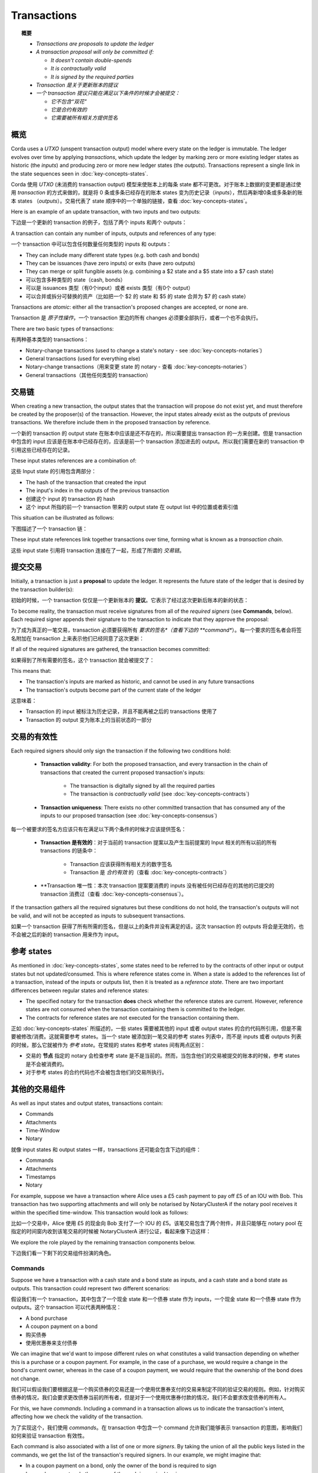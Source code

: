 Transactions
============

.. topic:: 概要

   * *Transactions are proposals to update the ledger*
   * *A transaction proposal will only be committed if:*

     * *It doesn't contain double-spends*
     * *It is contractually valid*
     * *It is signed by the required parties*

   * *Transaction 是关于更新账本的提议*
   * *一个 transaction 提议只能在满足以下条件的时候才会被提交：*

     * *它不包含“双花”*
     * *它是合约有效的*
     * *它需要被所有相关方提供签名*

.. only:: htmlmode

   Video
   -----
   .. raw:: html
   
       <iframe src="https://player.vimeo.com/video/213879807" width="640" height="360" frameborder="0" webkitallowfullscreen mozallowfullscreen allowfullscreen></iframe>
       <p></p>


概览
--------
Corda uses a *UTXO* (unspent transaction output) model where every state on the ledger is immutable. The ledger
evolves over time by applying *transactions*, which update the ledger by marking zero or more existing ledger states
as historic (the *inputs*) and producing zero or more new ledger states (the *outputs*). Transactions represent a
single link in the state sequences seen in :doc:`key-concepts-states`.

Corda 使用 *UTXO* (未消费的 transaction output) 模型来使账本上的每条 state 都不可更改。对于账本上数据的变更都是通过使用 *transaction* 的方式来做的，就是将 0 条或多条已经存在的账本 states 变为历史记录（*inputs*），然后再新增0条或多条新的账本 states （*outputs*）。交易代表了 state 顺序中的一个单独的链接，查看 :doc:`key-concepts-states`。

Here is an example of an update transaction, with two inputs and two outputs:

下边是一个更新的 transaction 的例子，包括了两个 inputs 和两个 outputs：

.. image:: resources/basic-tx.png
   :scale: 25%
   :align: center

A transaction can contain any number of inputs, outputs and references of any type:

一个 transaction 中可以包含任何数量任何类型的 inputs 和 outputs：

* They can include many different state types (e.g. both cash and bonds)
* They can be issuances (have zero inputs) or exits (have zero outputs)
* They can merge or split fungible assets (e.g. combining a $2 state and a $5 state into a $7 cash state)

* 可以包含多种类型的 state（cash, bonds）
* 可以是 issuances 类型（有0个input）或者 exists 类型（有0个 output）
* 可以合并或拆分可替换的资产（比如把一个 $2 的 state 和 $5 的 state 合并为 $7 的 cash state）

Transactions are *atomic*: either all the transaction's proposed changes are accepted, or none are.

Transaction 是 *原子性操作*，一个 transaction 里边的所有 changes 必须要全部执行，或者一个也不会执行。

There are two basic types of transactions:

有两种基本类型的 transactions：

* Notary-change transactions (used to change a state's notary - see :doc:`key-concepts-notaries`)
* General transactions (used for everything else)

* Notary-change transactions（用来变更 state 的 notary - 查看 :doc:`key-concepts-notaries`）
* General transactions（其他任何类型的 transaction）

交易链
------------------
When creating a new transaction, the output states that the transaction will propose do not exist yet, and must
therefore be created by the proposer(s) of the transaction. However, the input states already exist as the outputs of
previous transactions. We therefore include them in the proposed transaction by reference.

一个新的 transaction 的 output state 在账本中应该是还不存在的，所以需要提出 transaction 的一方来创建。但是 transaction 中包含的 input 应该是在账本中已经存在的，应该是前一个 transaction 添加进去的 output。所以我们需要在新的 transaction 中引用这些已经存在的记录。

These input states references are a combination of:

这些 Input state 的引用包含两部分：

* The hash of the transaction that created the input
* The input's index in the outputs of the previous transaction

* 创建这个 input 的 transaction 的 hash
* 这个 input 所指的前一个 transaction 带来的 output state 在 output list 中的位置或者索引值

This situation can be illustrated as follows:

下图描述了一个 transaction 链：

.. image:: resources/tx-chain.png
   :scale: 25%
   :align: center

These input state references link together transactions over time, forming what is known as a *transaction chain*.

这些 input state 引用将 transaction 连接在了一起，形成了所谓的 *交易链*。

提交交易
-----------------------
Initially, a transaction is just a **proposal** to update the ledger. It represents the future state of the ledger
that is desired by the transaction builder(s):

初始的时候，一个 transaction 仅仅是一个更新账本的 **提议**。它表示了经过这次更新后账本的新的状态：

.. image:: resources/uncommitted_tx.png
   :scale: 25%
   :align: center

To become reality, the transaction must receive signatures from all of the *required signers* (see **Commands**, below). Each
required signer appends their signature to the transaction to indicate that they approve the proposal:

为了成为真正的一笔交易，transaction 必须要获得所有 *要求的签名*（查看下边的 **command**）。每一个要求的签名者会将签名附加在 transaction 上来表示他们已经同意了这次更新：

.. image:: resources/tx_with_sigs.png
   :scale: 25%
   :align: center

If all of the required signatures are gathered, the transaction becomes committed:

如果得到了所有需要的签名，这个 transaction 就会被提交了：

.. image:: resources/committed_tx.png
   :scale: 25%
   :align: center

This means that:

* The transaction's inputs are marked as historic, and cannot be used in any future transactions
* The transaction's outputs become part of the current state of the ledger

这意味着：

* Transaction 的 input 被标注为历史记录，并且不能再被之后的 transactions 使用了
* Transaction 的 output 变为账本上的当前状态的一部分

交易的有效性
--------------------
Each required signers should only sign the transaction if the following two conditions hold:

   * **Transaction validity**: For both the proposed transaction, and every transaction in the chain of transactions
     that created the current proposed transaction's inputs:

       * The transaction is digitally signed by all the required parties
       * The transaction is *contractually valid* (see :doc:`key-concepts-contracts`)

   * **Transaction uniqueness**: There exists no other committed transaction that has consumed any of the inputs to
     our proposed transaction (see :doc:`key-concepts-consensus`)

每一个被要求的签名方应该只有在满足以下两个条件的时候才应该提供签名：

   * **Transaction 是有效的**：对于当前的 transaction 提案以及产生当前提案的 Input 相关的所有以前的所有 transactions 的链条中：

       * Transaction 应该获得所有相关方的数字签名
       * Transaction 是 *合约有效* 的（查看 :doc:`key-concepts-contracts`）

   * **Transaction 唯一性：本次 transaction 提案要消费的 inputs 没有被任何已经存在的其他的已提交的 transaction 消费过（查看 :doc:`key-concepts-consensus`）。

If the transaction gathers all the required signatures but these conditions do not hold, the transaction's outputs
will not be valid, and will not be accepted as inputs to subsequent transactions.

如果一个 transaction 获得了所有所需的签名，但是以上的条件并没有满足的话，这次 transaction 的 outputs 将会是无效的，也不会被之后的新的 transaction 用来作为 input。

参考 states
----------------

As mentioned in :doc:`key-concepts-states`, some states need to be referred to by the contracts of other input or output
states but not updated/consumed. This is where reference states come in. When a state is added to the references list of
a transaction, instead of the inputs or outputs list, then it is treated as a *reference state*. There are two important
differences between regular states and reference states:

* The specified notary for the transaction **does** check whether the reference states are current. However, reference
  states are not consumed when the transaction containing them is committed to the ledger.
* The contracts for reference states are not executed for the transaction containing them.

正如 :doc:`key-concepts-states` 所描述的，一些 states 需要被其他的 input 或者 output states 的合约代码所引用，但是不需要被修改/消费。这就需要参考 states。当一个 state 被添加到一笔交易的参考 states 列表中，而不是 inputs 或者 outputs 列表的时候，那么它就被作为 *参考 state*。在常规的 states 和参考 states 间有两点区别：

* 交易的 **节点** 指定的 notary 会检查参考 state 是不是当前的。然而，当包含他们的交易被提交的账本的时候，参考 states 是不会被消费的。
* 对于参考 states 的合约代码也不会被包含他们的交易所执行。

其他的交易组件
----------------------------
As well as input states and output states, transactions contain:

* Commands
* Attachments
* Time-Window
* Notary

就像 input states 和 output states 一样，transactions 还可能会包含下边的组件：

* Commands
* Attachments
* Timestamps
* Notary

For example, suppose we have a transaction where Alice uses a £5 cash payment to pay off £5 of an IOU with Bob.
This transaction has two supporting attachments and will only be notarised by NotaryClusterA if the notary pool
receives it within the specified time-window. This transaction would look as follows:

比如一个交易中，Alice 使用 £5 的现金向 Bob 支付了一个 IOU 的 £5。该笔交易包含了两个附件，并且只能够在 notary pool 在指定的时间窗内收到该笔交易的时候被 NotaryClusterA 进行公证，看起来像下边这样：

.. image:: resources/full-tx.png
   :scale: 25%
   :align: center

We explore the role played by the remaining transaction components below.

下边我们看一下剩下的交易组件扮演的角色。

Commands
^^^^^^^^
.. raw:: html

    <iframe src="https://player.vimeo.com/video/213881538" width="640" height="360" frameborder="0" webkitallowfullscreen mozallowfullscreen allowfullscreen></iframe>
    <p></p>

Suppose we have a transaction with a cash state and a bond state as inputs, and a cash state and a bond state as
outputs. This transaction could represent two different scenarios:

假设我们有一个 transaction，其中包含了一个现金 state 和一个债券 state 作为 inputs，一个现金 state 和一个债券 state 作为 outputs。这个 transaction 可以代表两种情况：

* A bond purchase
* A coupon payment on a bond

* 购买债券
* 使用优惠券来支付债券

We can imagine that we'd want to impose different rules on what constitutes a valid transaction depending on whether
this is a purchase or a coupon payment. For example, in the case of a purchase, we would require a change in the bond's
current owner, whereas in the case of a coupon payment, we would require that the ownership of the bond does not
change.

我们可以假设我们要根据这是一个购买债券的交易还是一个使用优惠券支付的交易来制定不同的验证交易的规则。例如，针对购买债券的情况，我们会要求更改债券当前的所有者，但是对于一个使用优惠券付款的情况，我们不会要求改变债券的所有人。

For this, we have *commands*. Including a command in a transaction allows us to indicate the transaction's intent,
affecting how we check the validity of the transaction.

为了实现这个，我们使用 *commands*。在 transaction 中包含一个 command 允许我们能够表示 transaction 的意图，影响我们如何来验证 transaction 有效性。

Each command is also associated with a list of one or more *signers*. By taking the union of all the public keys
listed in the commands, we get the list of the transaction's required signers. In our example, we might imagine that:

* In a coupon payment on a bond, only the owner of the bond is required to sign
* In a cash payment, only the owner of the cash is required to sign

每一个命令也会关联一个或多个 *签名人*。通过在 commands 中列出的所有的公钥信息，我们就知道了这个 transaction 里所有要求的签名人的列表。在我们这个例子中，我们可以认为：

* 对于使用优惠券购买债券的情况，只有债券的所有者需要提供签名
* 对于一个现金支付的情况，只有现金的所有者需要提供给签名

We can visualize this situation as follows:

我们可以通过下图表示这个情况：

.. image:: resources/commands.png
   :scale: 25%
   :align: center

Attachments
^^^^^^^^^^^
.. raw:: html

    <iframe src="https://player.vimeo.com/video/213879328" width="640" height="360" frameborder="0" webkitallowfullscreen mozallowfullscreen allowfullscreen></iframe>
    <p></p>

Sometimes, we have a large piece of data that can be reused across many different transactions. Some examples:

* A calendar of public holidays
* Supporting legal documentation
* A table of currency codes

有些时候，我们会有一些数据可以在不同的 transactions 中被重用。比如：

* 一个公共假期的 calendar
* 支持的法律文档
* 一个货币代码的表格

For this use case, we have *attachments*. Each transaction can refer to zero or more attachments by hash. These
attachments are ZIP/JAR files containing arbitrary content. The information in these files can then be
used when checking the transaction's validity.

针对这些情况，我们使用 *附件*。一个 transaction 可以通过 hash 引用 0 个或者多个附件。这些附件是 ZIP/JAR 文件，可以包含任何内容。这些附件中信息可以用来验证 transaction 的有效性。

Time-window
^^^^^^^^^^^
In some cases, we want a transaction proposed to only be approved during a certain time-window. For example:

* An option can only be exercised after a certain date
* A bond may only be redeemed before its expiry date

一些时候，我们希望一个交易仅仅在一个指定的时间点被批准执行。例如：

* 在一个指定的日期之后执行一个选项
* 一个债券只能在它的过期日期前被赎回

In such cases, we can add a *time-window* to the transaction. Time-windows specify the time window during which the
transaction can be committed. We discuss time-windows in the section on :doc:`key-concepts-time-windows`.

在这些情况下，我们给 transaction 添加一个 *time-window*。time-windows 制定了交易会在哪个时间点被提交。我们在 :doc:`key-concepts-time-windows` 讨论了 time-windows。

Notary
^^^^^^
A notary pool is a network service that provides uniqueness consensus by attesting that, for a given transaction,
it has not already signed other transactions that consume any of the proposed transaction’s input states.
The notary pool provides the point of finality in the system.

一个 Notary pool 是一个提供唯一性共识的网络服务，通过证明对于一个指定的新的交易提案的 inputs，不会有任何该服务之前提供过签名的交易已经消费掉该 inputs。Notary pool 在这个系统中提供了终结点。

Note that if the notary entity is absent then the transaction is not notarised at all. This is intended for
issuance/genesis transactions that don't consume any other states and thus can't double spend anything.
For more information on the notary services, see :doc:`key-concepts-notaries`.

注意如果 notary 实体缺失的话，交易是完全不能被公证的。这个是为 issuance/genesis 交易，这类的交易不会消费任何其他的 states，因此不能够重复消费任何 states，因此不会产生双花。更多关于 notary 服务的信息，请查看 :doc:`key-concepts-notaries`。